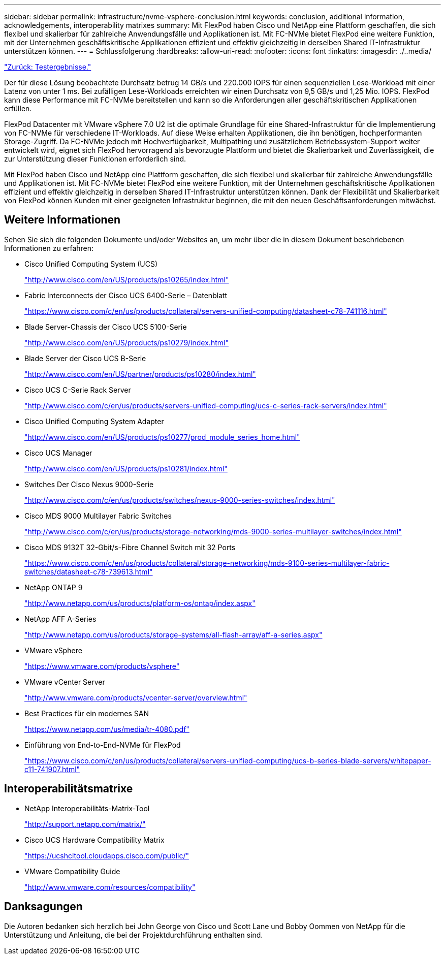 ---
sidebar: sidebar 
permalink: infrastructure/nvme-vsphere-conclusion.html 
keywords: conclusion, additional information, acknowledgements, interoperability matrixes 
summary: Mit FlexPod haben Cisco und NetApp eine Plattform geschaffen, die sich flexibel und skalierbar für zahlreiche Anwendungsfälle und Applikationen ist. Mit FC-NVMe bietet FlexPod eine weitere Funktion, mit der Unternehmen geschäftskritische Applikationen effizient und effektiv gleichzeitig in derselben Shared IT-Infrastruktur unterstützen können. 
---
= Schlussfolgerung
:hardbreaks:
:allow-uri-read: 
:nofooter: 
:icons: font
:linkattrs: 
:imagesdir: ./..media/


link:nvme-vsphere-test-results.html["Zurück: Testergebnisse."]

[role="lead"]
Der für diese Lösung beobachtete Durchsatz betrug 14 GB/s und 220.000 IOPS für einen sequenziellen Lese-Workload mit einer Latenz von unter 1 ms. Bei zufälligen Lese-Workloads erreichten wir einen Durchsatz von 9,5 GB/s und 1,25 Mio. IOPS. FlexPod kann diese Performance mit FC-NVMe bereitstellen und kann so die Anforderungen aller geschäftskritischen Applikationen erfüllen.

FlexPod Datacenter mit VMware vSphere 7.0 U2 ist die optimale Grundlage für eine Shared-Infrastruktur für die Implementierung von FC-NVMe für verschiedene IT-Workloads. Auf diese Weise erhalten Applikationen, die ihn benötigen, hochperformanten Storage-Zugriff. Da FC-NVMe jedoch mit Hochverfügbarkeit, Multipathing und zusätzlichem Betriebssystem-Support weiter entwickelt wird, eignet sich FlexPod hervorragend als bevorzugte Plattform und bietet die Skalierbarkeit und Zuverlässigkeit, die zur Unterstützung dieser Funktionen erforderlich sind.

Mit FlexPod haben Cisco und NetApp eine Plattform geschaffen, die sich flexibel und skalierbar für zahlreiche Anwendungsfälle und Applikationen ist. Mit FC-NVMe bietet FlexPod eine weitere Funktion, mit der Unternehmen geschäftskritische Applikationen effizient und effektiv gleichzeitig in derselben Shared IT-Infrastruktur unterstützen können. Dank der Flexibilität und Skalierbarkeit von FlexPod können Kunden mit einer geeigneten Infrastruktur beginnen, die mit den neuen Geschäftsanforderungen mitwächst.



== Weitere Informationen

Sehen Sie sich die folgenden Dokumente und/oder Websites an, um mehr über die in diesem Dokument beschriebenen Informationen zu erfahren:

* Cisco Unified Computing System (UCS)
+
http://www.cisco.com/en/US/products/ps10265/index.html["http://www.cisco.com/en/US/products/ps10265/index.html"^]

* Fabric Interconnects der Cisco UCS 6400-Serie – Datenblatt
+
https://www.cisco.com/c/en/us/products/collateral/servers-unified-computing/datasheet-c78-741116.html["https://www.cisco.com/c/en/us/products/collateral/servers-unified-computing/datasheet-c78-741116.html"^]

* Blade Server-Chassis der Cisco UCS 5100-Serie
+
http://www.cisco.com/en/US/products/ps10279/index.html["http://www.cisco.com/en/US/products/ps10279/index.html"^]

* Blade Server der Cisco UCS B-Serie
+
http://www.cisco.com/en/US/partner/products/ps10280/index.html["http://www.cisco.com/en/US/partner/products/ps10280/index.html"^]

* Cisco UCS C-Serie Rack Server
+
http://www.cisco.com/c/en/us/products/servers-unified-computing/ucs-c-series-rack-servers/index.html["http://www.cisco.com/c/en/us/products/servers-unified-computing/ucs-c-series-rack-servers/index.html"^]

* Cisco Unified Computing System Adapter
+
http://www.cisco.com/en/US/products/ps10277/prod_module_series_home.html["http://www.cisco.com/en/US/products/ps10277/prod_module_series_home.html"^]

* Cisco UCS Manager
+
http://www.cisco.com/en/US/products/ps10281/index.html["http://www.cisco.com/en/US/products/ps10281/index.html"^]

* Switches Der Cisco Nexus 9000-Serie
+
http://www.cisco.com/c/en/us/products/switches/nexus-9000-series-switches/index.html["http://www.cisco.com/c/en/us/products/switches/nexus-9000-series-switches/index.html"^]

* Cisco MDS 9000 Multilayer Fabric Switches
+
http://www.cisco.com/c/en/us/products/storage-networking/mds-9000-series-multilayer-switches/index.html["http://www.cisco.com/c/en/us/products/storage-networking/mds-9000-series-multilayer-switches/index.html"^]

* Cisco MDS 9132T 32-Gbit/s-Fibre Channel Switch mit 32 Ports
+
https://www.cisco.com/c/en/us/products/collateral/storage-networking/mds-9100-series-multilayer-fabric-switches/datasheet-c78-739613.html["https://www.cisco.com/c/en/us/products/collateral/storage-networking/mds-9100-series-multilayer-fabric-switches/datasheet-c78-739613.html"^]

* NetApp ONTAP 9
+
http://www.netapp.com/us/products/platform-os/ontap/index.aspx["http://www.netapp.com/us/products/platform-os/ontap/index.aspx"^]

* NetApp AFF A-Series
+
http://www.netapp.com/us/products/storage-systems/all-flash-array/aff-a-series.aspx["http://www.netapp.com/us/products/storage-systems/all-flash-array/aff-a-series.aspx"^]

* VMware vSphere
+
https://www.vmware.com/products/vsphere["https://www.vmware.com/products/vsphere"^]

* VMware vCenter Server
+
http://www.vmware.com/products/vcenter-server/overview.html["http://www.vmware.com/products/vcenter-server/overview.html"^]

* Best Practices für ein modernes SAN
+
https://www.netapp.com/us/media/tr-4080.pdf["https://www.netapp.com/us/media/tr-4080.pdf"^]

* Einführung von End-to-End-NVMe für FlexPod
+
https://www.cisco.com/c/en/us/products/collateral/servers-unified-computing/ucs-b-series-blade-servers/whitepaper-c11-741907.html["https://www.cisco.com/c/en/us/products/collateral/servers-unified-computing/ucs-b-series-blade-servers/whitepaper-c11-741907.html"^]





== Interoperabilitätsmatrixe

* NetApp Interoperabilitäts-Matrix-Tool
+
http://support.netapp.com/matrix/["http://support.netapp.com/matrix/"^]

* Cisco UCS Hardware Compatibility Matrix
+
https://ucshcltool.cloudapps.cisco.com/public/["https://ucshcltool.cloudapps.cisco.com/public/"^]

* VMware Compatibility Guide
+
http://www.vmware.com/resources/compatibility["http://www.vmware.com/resources/compatibility"^]





== Danksagungen

Die Autoren bedanken sich herzlich bei John George von Cisco und Scott Lane und Bobby Oommen von NetApp für die Unterstützung und Anleitung, die bei der Projektdurchführung enthalten sind.
